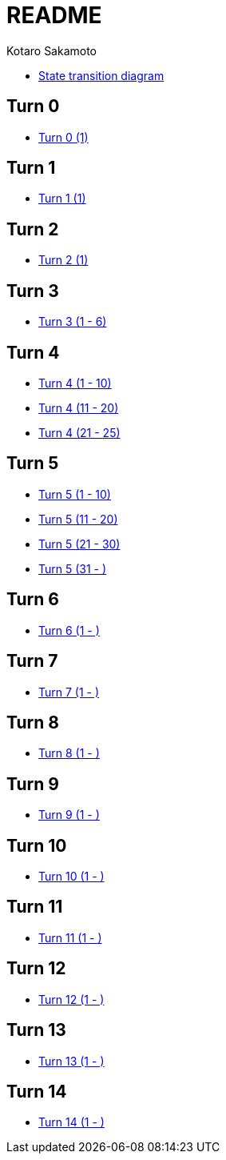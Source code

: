 = README =
:awestruct-layout: base
:showtitle:
:prev_section: defining-frontmatter
:next_section: creating-pages
:homepage: https://ktr-skmt.github.io/ramseys_party_game/
:author: Kotaro Sakamoto

* https://ktr-skmt.github.io/ramseys_party_game/[State transition diagram]

== Turn 0 ==
* https://ktr-skmt.github.io/ramseys_party_game/turn0[Turn 0 (1)]

== Turn 1 ==
* https://ktr-skmt.github.io/ramseys_party_game/turn1[Turn 1 (1)]

== Turn 2 ==
* https://ktr-skmt.github.io/ramseys_party_game/turn2[Turn 2 (1)]

== Turn 3 ==
* https://ktr-skmt.github.io/ramseys_party_game/turn3[Turn 3 (1 - 6)]

== Turn 4 ==
* https://ktr-skmt.github.io/ramseys_party_game/turn4-1[Turn 4 (1 - 10)]
* https://ktr-skmt.github.io/ramseys_party_game/turn4-2[Turn 4 (11 - 20)]
* https://ktr-skmt.github.io/ramseys_party_game/turn4-3[Turn 4 (21 - 25)]

== Turn 5 ==
* https://ktr-skmt.github.io/ramseys_party_game/turn5-1[Turn 5 (1 - 10)]
* https://ktr-skmt.github.io/ramseys_party_game/turn5-2[Turn 5 (11 - 20)]
* https://ktr-skmt.github.io/ramseys_party_game/turn5-3[Turn 5 (21 - 30)]
* https://ktr-skmt.github.io/ramseys_party_game/turn5-3[Turn 5 (31 - )]

== Turn 6 ==
* https://ktr-skmt.github.io/ramseys_party_game/turn6[Turn 6 (1 - )]

== Turn 7 ==
* https://ktr-skmt.github.io/ramseys_party_game/turn7[Turn 7 (1 - )]

== Turn 8 ==
* https://ktr-skmt.github.io/ramseys_party_game/turn8[Turn 8 (1 - )]

== Turn 9 ==
* https://ktr-skmt.github.io/ramseys_party_game/turn9[Turn 9 (1 - )]

== Turn 10 ==
* https://ktr-skmt.github.io/ramseys_party_game/turn10[Turn 10 (1 - )]

== Turn 11 ==
* https://ktr-skmt.github.io/ramseys_party_game/turn11[Turn 11 (1 - )]

== Turn 12 ==
* https://ktr-skmt.github.io/ramseys_party_game/turn12[Turn 12 (1 - )]

== Turn 13 ==
* https://ktr-skmt.github.io/ramseys_party_game/turn13[Turn 13 (1 - )]

== Turn 14 ==
* https://ktr-skmt.github.io/ramseys_party_game/turn14[Turn 14 (1 - )]
